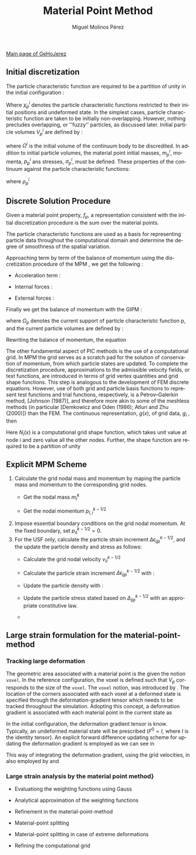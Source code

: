#+STARTUP:    align fold nodlcheck hidestars oddeven lognotestate
#+SEQ_TODO:   TODO(t) INPROGRESS(i) WAITING(w@) | DONE(d) CANCELED(c@)
#+TAGS:       Write(w) Update(u) Fix(f) Check(c) 
#+TITLE:      Material Point Method
#+AUTHOR:     Miguel Molinos Pérez
#+EMAIL:      m.molinos AT outlook DOT com
#+LANGUAGE:   en
#+PRIORITIES: A C B
#+CATEGORY:   worg
#+OPTIONS:   H:3 num:nil toc:t \n:nil ::t |:t ^:t -:t f:t *:t tex:t d:(HIDE) tags:not-in-toc

[[file:../index.org][Main page of GeHoJerez]]

** Initial discretization
The particle characteristic function are required to be a partition of
unity in the initial configuration :
\begin{equation}
  \label{eq:part_uniti_chi_i}
  \sum_{p=1}^{Np}\chi_p^i(x)\ =\ 1
\end{equation}

Where $\chi_p^i$ denotes the particle characteristic functions
restricted to their initial positions and undeformed state. In the
simplest cases, particle characteristic function are taken to be
initially non-overlapping. However, nothing precludes overlapping, or
''fuzzy'' particles, as discussed later. Initial particle volumes
$V_p^i$ are defined by :
\begin{equation}
  \label{eq:vpi_def}
  V_p^i = \int_{\Omega^i}\chi^i_p(x)\ d\Omega
\end{equation}
where $\Omega^i$ is the initial volume of the continuum body to be
discredited. In addition to initial particle volumes, the material
point initial masses, $m_p^i$, momenta, $p_p^i$ ans stresses,
$\sigma_p^i$, must be defined. These properties of the continuum
against the particle characteristic functions:

\begin{align}
  \label{eq:m_pi}
  m_p^i =& \int_{\Omega_i}\rho^i(x)\chi_p^i(x)\ d\Omega \\
  \label{eq:p_pi}
  p_p^i =& \int_{\Omega_i}\rho^i(x)v^i(x)\chi_p^i(x)\ d\Omega
\end{align}

where $\rho^i_p$

** Discrete Solution Procedure 

Given a material point property, $f_p$, a representation consistent
with the initial discretization procedure is the sum over the material
points.
\begin{equation}
f(x) = \sum_p^{Np}f_p \chi_p(x)  
\end{equation}

The particle characteristic functions are used as a basis for
representing particle data throughout the computational domain and
determine the degree of smoothness of the spatial variation.

Approaching term by term of the balance of momentum using the discretization procedure of the MPM , we get the following :

+ Acceleration term :
  \begin{eqnarray}
  \int_{\Omega} \psi^T \rho \cdot a \cdot d\Omega =& \int_{\Omega} \psi^T \frac{m}{V}
  \dot{v}\ d\Omega = \int_{\Omega} \psi^T \frac{1}{V}
  \overbrace{m\dot{v}}^{\dot{p}}\ d\Omega = \int_{\Omega} \psi^T \frac{\dot{p}}{V} d\Omega = \nonumber \\
  =&  \int_{\Omega} \psi^T \left[ \sum^{Np}_{p=1} \frac{\dot{p}_p}{V_p} \chi_p(x) \right]\ d\Omega =
  \sum^{Np}_{p=1} \left[ \int_{\Omega_p \bigcap \Omega}
  \psi^T\frac{\dot{p}_p}{V_p}\chi_p(x)\ d\Omega \right] 
  \end{eqnarray}
  
+ Internal forces :
  \begin{align}
  \int_{\Omega}  \nabla \psi^T \sigma\ d\Omega = \int_{\Omega}  \nabla
  \psi^T \left[\sum^{Np}_{p=1} \sigma_p \chi_p(x) \right]\ d\Omega =
  \sum^{Np}_{p=1} \left[ \int_{\Omega_p \bigcap \Omega}
  \nabla\psi^T\sigma_p\chi_p(x)\ d\Omega \right]
  \end{align}
+ External forces :
\begin{align}
\int_{\Omega} \psi^T \rho b\ d\Omega =& \int_{\Omega} \psi^T \frac{m}{V} b\
d\Omega = \int_{\Omega} \psi^T \left[ \sum^{Np}_{p=1}
\frac{m_p}{V_p}\chi_p(x) \right] b\ d\Omega = \sum_{p=1}^{Np}
\left[ \int_{\Omega_p \bigcap \Omega}
\psi^T \frac{m_p}{V_p} \chi_p(x) b\ d\Omega \right]
\end{align}  

Finally we get the balance of momentum with the GIPM :

\begin{align}
\sum^{Np}_{p=1} \left[  \int_{\Omega_p \bigcap \Omega}
\psi^T\frac{\dot{p}_p}{V_p}\chi_p(x)\ d\Omega \right] + \sum^{Np}_{p=1} \left[ \int_{\Omega_p \bigcap \Omega}
\nabla\psi^T\sigma_p\chi_p(x)\ d\Omega \right] =
\int_{\Gamma}\psi^T t\ d\Gamma + \sum_{p=1}^{Np}
\left[ \int_{\Omega_p \bigcap \Omega}
\psi^T \frac{m_p}{V_p} \chi_p(x) b\ d\Omega \right]
\end{align}

where $\Omega_p$ denotes the current support of particle
characteristic function p, and the current particle volumes are
defined by :
\begin{equation}
V_p = \int_{\Omega_p \bigcap \Omega} \chi_p(x)\ d\Omega
\end{equation}

Rewriting the balance of momentum, the equation 

The other fundamental aspect of PIC methods is the use of a
computational grid. In MPM the grid serves as a scratch pad for the
solution of conservation of momentum, from which particle states are
updated. To complete the discretization procedure, approximations to
the admissible velocity fields, or test functions, are introduced in
terms of grid vertex quantities and grid shape functions. This step is
analogous to the development of FEM discrete equations. However, use
of both grid and particle basis functions to represent test functions
and trial functions, respectively, is a Petrov–Galerkin method,
[Johnson (1987)], and therefore more akin to some of the meshless
methods (in particular [Demkowicz and Oden (1986); Atluri and Zhu
(2000)]) than the FEM. The continuous representation, $g(x)$, of grid
data, $g_i$ , then
\begin{equation}
g(x) = \sum_{i = 1}^{Nn}=g_iN_i(x)
\end{equation}

Here $N_i(x)$ is a computational grid shape function, which takes unit
value at node $i$ and zero value all the other nodes. Further, the
shape function are required to be a partition of unity

\begin{equation}
\sum_{i=1}^{Nn} N_i(x) = 1
\end{equation}

\begin{eqnarray}  
\sum^{Np}_{p=1} \left[ \int_{\Omega_p \bigcap \Omega}
\psi^T\frac{\dot{p}_p}{V_p}\chi_p(x) d\Omega \right] =& \sum^{Np}_{p=1}\left[ \frac{1}{V_p}\int_{\Omega_p \bigcap \Omega} N_i(x) \chi_p(x) d\Omega \dot{p}_p  \right] = \nonumber \\
=& \sum_{p=1}^{Np} \overline{S}_{ip}\cdot \dot{p}_p = \dot{p}_i
\end{eqnarray}

\begin{eqnarray}
-\sum^{Np}_{p=1}\left[ \int_{\Omega_p \bigcap \Omega}\nabla\psi^T \sigma_p \chi_p  d\Omega \right] =& -\sum^{Np}_{p=1}\left[ \int_{\Omega_p \bigcap \Omega}\nabla N_i(x) \sigma_p \chi_p  d\Omega \right] = \nonumber \\
=& - \sum^{Np}_{p=1}\left[ \frac{V_p}{V_p} \int_{\Omega_p \bigcap \Omega}\nabla N_i(x) \chi_p  d\Omega \sigma_p \right] = \nonumber \\
=& - \sum^{Np}_{p=1}\left[V_p\overline{\nabla S}_{ip} \sigma_p \right] = f_i^{int}
\end{eqnarray}

\begin{equation}
\int_{\Gamma \equiv \partial \Omega} \psi^T t d\Gamma = \int_{\Gamma \equiv \partial \Omega} N_i(x) t d\Gamma = f_i^t
\end{equation}

\begin{eqnarray}
\sum_{p=1}^{Np} \left[ \int_{\Omega_p \bigcap \Omega} \psi^T \frac{m_p}{V_p} \chi_p(x) b d\Omega \right] = \sum_{p=1}^{Np} \left[ \int_{\Omega_p \bigcap \Omega} N_i(x)  \frac{m_p}{V_p} \chi_p(x) b d\Omega  \right] =  \sum_{p=1}^{Np} \overline{S}_{ip}b m_p = f_i^b  
\end{eqnarray}


\begin{eqnarray}
\sum_{p=1}^{Np} \overline{S}_{ip}\cdot \dot{p}_p  =
-\sum^{Np}_{p=1}\left[V_p\overline{\nabla S}_{ip} \sigma_p \right]
+&  \int_{\Gamma \equiv \partial \Omega} N_i(x) t d\Gamma \nonumber
+& \sum_{p=1}^{Np} \overline{S}_{ip}b m_p \nonumber\\
\Downarrow&  \\
\dot{p}_p = f_i^{int} + f_i^t + f_i^b \nonumber
\end{eqnarray}
  
** Explicit MPM Scheme

1. Calculate the grid nodal mass and momentum by maping the particle mass and momentum to the corresponding grid nodes.
   + Get the nodal mass $m_I^k$
     \begin{equation}
     m_{I}^{k} = \sum^{n_p}_{p=1} m_p N_{Ip}^{k}
     \end{equation} 
   + Get the nodal momentum $p_{I,i}^{k-1/2}$
     \begin{equation}
     p_{I,i}^{k-1/2} = \sum^{n_p}_{p=1} m_p v_{ip}^{k-1/2}N_{Ip}^{k}
     \end{equation}
2. Impose essential boundary conditions on the grid nodal momentum. At the fixed boundary, set $p_{iI}^{k-1/2} = 0$.   
3. For the USF only, calculate the particle strain increment $\Delta \epsilon_{ijp}^{k-1/2}$, and the update the particle density and stress as follows:
   + Calculate the grid nodal velocity $v_{iI}^{k-1/2}$
     \begin{equation}
     v_{iI}^{k-1/2} = \frac{p_{iI}^{k-1/2}}{m_I^k}
     \end{equation}
   + Calculate the particle strain increment $\Delta \epsilon_{ijp}^{k-1/2}$ with :
     \begin{equation}
     \Delta \epsilon_{ijp}^{k-1/2} = \frac{1}{2}(N_{Ip,j}^{k} v_{iI}^{k-1/2} + N_{Ip,i}^{k} v_{jI}^{k-1/2})
     \end{equation}
   + Update the particle density with :
     \begin{equation}
     \rho_p^{k+1} = \frac{\rho_p^k}{1 + \Delta\epsilon_{iip}^{k-1/2}}
     \end{equation}
   + Update the particle stress stated based on $\Delta_{ijp}^{k-1/2}$ with an appropriate constitutive law.
   + 

** Large strain formulation for the material-point-method

*** Tracking large deformation

The geometric area associated with a material point is the given the notion ~voxel~. 
In the reference configuration, the voxel is defined such that $V_p$ corresponds to 
the size of the ~voxel~. The ~voxel~ notion, was introduced by
\cite{Steffen2008}. The location of the corners associated with each
voxel at a deformed state is specified through the
deformation-gradient tensor which needs to be tracked throughout the
simulation.
Adopting this concept, a deformation gradient is associated with each
material point in the current state as
\begin{equation}
F_p = \frac{\partial x_p}{\partial x^0} = \frac{1}{V_p^0}
\int_{\Omega_p^0}F(x)\ d\Omega  
\end{equation}

In the initial configuration, the deformation gradient tensor is
know. Typically, an undeformed material state will be prescribed ($F^0
= I$, where $I$ is the identity tensor). An explicit forward
difference updating scheme for updating the deformation gradient is
employed as we can see in

\begin{equation}
  \label{eq:update_defor_grad}
  F^{k+1} = \Delta F^{k+1} F^{k}
\end{equation}



This way of integrating the deformation gradient, using the grid
velocities, in also employed by \cite{Guilkey2003} and
\cite{love_sulsky_2006}



*** Large strain analysis by the material point method}

+ Evaluationg the weighting functions using Gauss

+ Analytical approximation of the weighting functions

+ Refinement in the material-point-method

+ Material-point splitting

+ Material-point splitting in case of extreme deformations

+ Refining the computational grid
